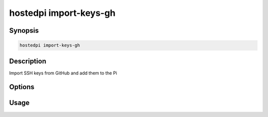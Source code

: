 =======================
hostedpi import-keys-gh
=======================

.. program:: hostedpi-import-keys-gh

Synopsis
========

.. code-block:: text

    hostedpi import-keys-gh

Description
===========

Import SSH keys from GitHub and add them to the Pi

Options
=======

Usage
=====
